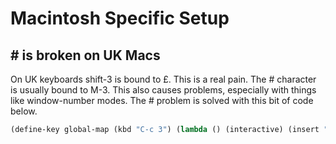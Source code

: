 * Macintosh Specific Setup

** # is broken on UK Macs

   On UK keyboards shift-3 is bound to £. This is a real pain. The #
   character is usually bound to M-3. This also causes problems,
   especially with things like window-number modes. The # problem is
   solved with this bit of code below.
   
   #+BEGIN_SRC emacs-lisp
     (define-key global-map (kbd "C-c 3") (lambda () (interactive) (insert "#")))
   #+END_SRC

